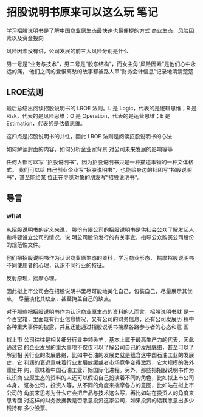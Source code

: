 * 招股说明书原来可以这么玩 笔记
  学习招股说明书是了解中国商业原生态最快速也最便捷的方式
  商业生态，风险因素以及资金投向

  风险因素没有讲，公司发展的前三大风险分别是什么

  男一号是“业务与技术”，男二号是“股东结构”，而女主角“风险因素”是他们心中永远的痛，
  他们之间的爱恨离愁的故事都被路人甲“财务会计信息”记录地清清楚楚

** LROE法则
   最后总结出阅读招股说明书的
   LROE 法则。L 是 Logic，代表的是逻辑思维；R 是 Risk，代表的是风险思维；O 是
   Operation，代表的是运营思维；E 是 Estimation，代表的是估值思维。

   这四点是招股说明书的共性，因此 LROE 法则是阅读招股说明书的心法

   如何解读封面的内容，如何分析企业家背景
对公司未来发展的影响等等

任何人都可以写
“招股说明书”，因为招股说明书只是一种描述事物的一种文体格式。
我们可以给
自己创业企业写“招股说明书”，也能给身边的社团写“招股说明书”，甚至能给某
位正在寻觅对象的朋友写“招股说明书”。

** 导言
*** what
    从招股说明书的定义来说，
股份有限公司的招股说明书是供社会公众了解发起人和将要设立公司的情况，说
明公司股份发行的有关事宜，指导公众购买公司股份的规范性文件。

他们把招股说明书作为认识商业原生态的资料，学习商业形态，
揣摩招股说明书不同使用者的心理，认识不同行业的特征。

反射原理，揣摩心理。

因此拟上市公司会在招股说明书里尽可能地美化自己，包装自己，尽量展示其优点，
尽量淡化其缺点，甚至掩盖自己的缺点。

对于那些把招股说明书作为认识商业原生态的资料的人而言，招股说明书就
是一个百宝箱，里面既有行业信息情况，又有公司的财务信息，还有公司发展历
程中各种重大事件的披露，并且还能通过招股说明书揣摩各路参与者的心态和意
图

拟上市
公司往往是相关细分行业中领头羊，基本上属于最高生产力的代表，因此通过它
的企业发展的重大事项不仅仅可以了解公司自己的发展脉络，甚至可以了解到相
关行业的发展脉络，比如中石油的发展史就是蕴含这中国石油工业的发展史，它
利润的衰退意味着行业发展放缓或者市场竞争变得激烈，它大规模的海外重组并
购，意味着中国石油工业开始国际化进程。另外，那些把招股说明书作为认识商
业原生态的资料的人还可以假设自己扮演着不同的角色，比如拟上市公司本身，
证券公司，投资人等，从不同的角度来揣摩各方的意图，比如站在拟上市公司的
角度来思考为什么它会把产品与技术这么写，再比如站在投资人的角度来思考面
对这样的财务数据我是否愿意投资这家公司，如果投资的话我愿意出多少钱持有
多少股票。
